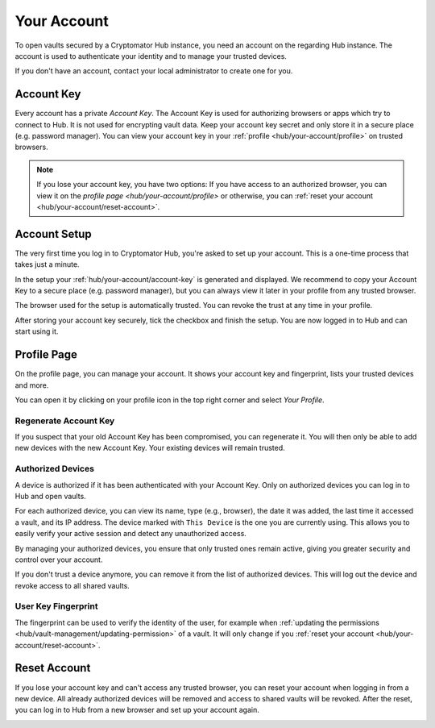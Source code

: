 .. _hub/your-account:

Your Account
============

To open vaults secured by a Cryptomator Hub instance, you need an account on the regarding Hub instance.
The account is used to authenticate your identity and to manage your trusted devices.

If you don't have an account, contact your local administrator to create one for you.


.. _hub/your-account/account-key:

Account Key
-----------

Every account has a private *Account Key*.
The Account Key is used for authorizing browsers or apps which try to connect to Hub.
It is not used for encrypting vault data.
Keep your account key secret and only store it in a secure place (e.g. password manager).
You can view your account key in your :ref:`profile <hub/your-account/profile>` on trusted browsers.

.. note::
    If you lose your account key, you have two options: If you have access to an authorized browser, you can view it on the `profile page <hub/your-account/profile>` or otherwise, you can :ref:`reset your account <hub/your-account/reset-account>`.

.. _hub/your-account/setup:

Account Setup
-------------

The very first time you log in to Cryptomator Hub, you're asked to set up your account.
This is a one-time process that takes just a minute.

.. image:: ../img/hub/account-setup.png
    :alt: Account setup on first login


In the setup your :ref:`hub/your-account/account-key` is generated and displayed.
We recommend to copy your Account Key to a secure place (e.g. password manager), but you can always view it later in your profile from any trusted browser.

The browser used for the setup is automatically trusted.
You can revoke the trust at any time in your profile.

After storing your account key securely, tick the checkbox and finish the setup.
You are now logged in to Hub and can start using it.


.. _hub/your-account/profile:

Profile Page
------------

On the profile page, you can manage your account.
It shows your account key and fingerprint, lists your trusted devices and more.

You can open it by clicking on your profile icon in the top right corner and select *Your Profile*.

.. image:: ../img/hub/profile-view.png
    :alt: Your account in Cryptomator Hub


.. _hub/your-account/profile/regenerate-account-key:

Regenerate Account Key
^^^^^^^^^^^^^^^^^^^^^^

If you suspect that your old Account Key has been compromised, you can regenerate it.
You will then only be able to add new devices with the new Account Key.
Your existing devices will remain trusted.


.. _hub/your-account/profile/authorized-devices:

Authorized Devices
^^^^^^^^^^^^^^^^^^
A device is authorized if it has been authenticated with your Account Key.
Only on authorized devices you can log in to Hub and open vaults.

For each authorized device, you can view its name, type (e.g., browser), the date it was added, the last time it accessed a vault, and its IP address. The device marked with ``This Device`` is the one you are currently using. This allows you to easily verify your active session and detect any unauthorized access.

By managing your authorized devices, you ensure that only trusted ones remain active, giving you greater security and control over your account.

If you don't trust a device anymore, you can remove it from the list of authorized devices.
This will log out the device and revoke access to all shared vaults.

.. _hub/your-account/profile/fingerprint:

User Key Fingerprint
^^^^^^^^^^^^^^^^^^^^

The fingerprint can be used to verify the identity of the user, for example when :ref:`updating the permissions <hub/vault-management/updating-permission>` of a vault.
It will only change if you :ref:`reset your account <hub/your-account/reset-account>`.

.. _hub/your-account/reset-account:

Reset Account
-------------
If you lose your account key and can't access any trusted browser, you can reset your account when logging in from a new device.
All already authorized devices will be removed and access to shared vaults will be revoked.
After the reset, you can log in to Hub from a new browser and set up your account again.

.. image:: ../img/hub/trust-device.png
    :alt: Reset account on login